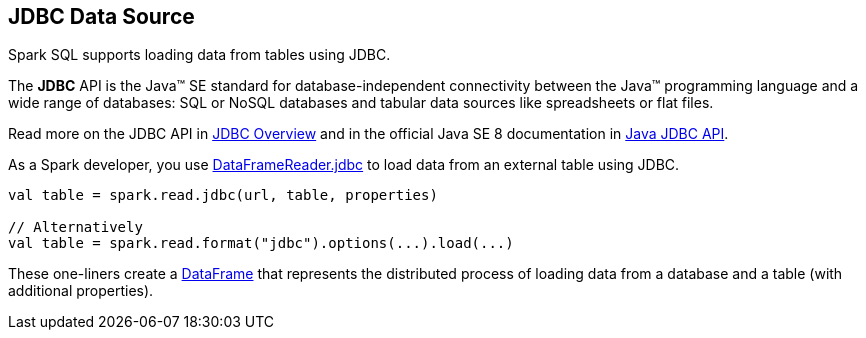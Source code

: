 == JDBC Data Source

Spark SQL supports loading data from tables using JDBC.

====
The *JDBC* API is the Java™ SE standard for database-independent connectivity between the Java™ programming language and a wide range of databases: SQL or NoSQL databases and tabular data sources like spreadsheets or flat files.

Read more on the JDBC API in http://www.oracle.com/technetwork/java/overview-141217.html[JDBC Overview] and in the official Java SE 8 documentation in https://docs.oracle.com/javase/8/docs/technotes/guides/jdbc/[Java JDBC API].
====

As a Spark developer, you use <<spark-sql-DataFrameReader.adoc#jdbc, DataFrameReader.jdbc>> to load data from an external table using JDBC.

[source, scala]
----
val table = spark.read.jdbc(url, table, properties)

// Alternatively
val table = spark.read.format("jdbc").options(...).load(...)
----

These one-liners create a <<spark-sql-DataFrame.adoc#, DataFrame>> that represents the distributed process of loading data from a database and a table (with additional properties).
